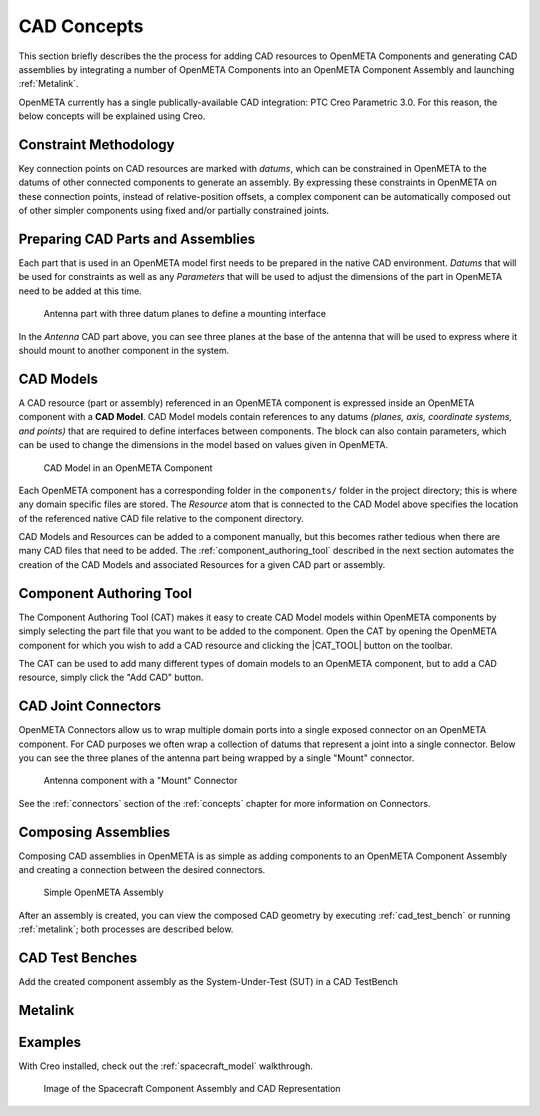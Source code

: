 .. _cad_concepts:

============
CAD Concepts
============

This section briefly describes the the process for adding CAD resources to
OpenMETA Components and generating CAD assemblies by integrating a number of
OpenMETA Components into an OpenMETA Component Assembly and launching
:ref:`Metalink`.

OpenMETA currently has a single publically-available CAD integration:
PTC Creo Parametric 3.0. For this reason, the below concepts will be
explained using Creo.

Constraint Methodology
~~~~~~~~~~~~~~~~~~~~~~

Key connection points on CAD resources are marked with *datums*,
which can be constrained in OpenMETA to the datums of other connected
components to generate an assembly. By expressing these constraints in OpenMETA
on these connection points, instead of relative-position offsets, a
complex component can be automatically composed out of 
other simpler components using fixed and/or partially constrained joints.

Preparing CAD Parts and Assemblies
~~~~~~~~~~~~~~~~~~~~~~~~~~~~~~~~~~

Each part that is used in an OpenMETA model first needs to be prepared in the
native CAD environment. *Datums* that will be used for constraints as well as
any *Parameters* that will be used to adjust the dimensions of the part in OpenMETA
need to be added at this time.

.. figure:: images/antenna_planes.png

   Antenna part with three datum planes to define a mounting interface

In the *Antenna* CAD part above, you can see three planes at the base of
the antenna that will be used to express where it should mount to another
component in the system.

CAD Models
~~~~~~~~~~

A CAD resource (part or assembly) referenced in an OpenMETA component is expressed
inside an OpenMETA component with a **CAD Model**. CAD Model models contain
references to any datums *(planes, axis, coordinate systems, and points)*
that are required to define interfaces between components. The block can also
contain parameters, which can be used to change the dimensions in the
model based on values given in OpenMETA.

.. figure:: images/cad_model_in_component.png
   :alt: CAD Model in an OpenMETA Component

   CAD Model in an OpenMETA Component

Each OpenMETA component has a corresponding folder in the ``components/`` folder in the
project directory; this is where any domain specific files are stored.
The *Resource* atom that is connected to the CAD Model above specifies the location of
the referenced native CAD file relative to the component directory.

CAD Models and Resources can be added to a component manually, but this becomes
rather tedious when there are many CAD files that need to be added.
The :ref:`component_authoring_tool` described in the next section automates the
creation of the CAD Models and associated Resources for a given CAD part or assembly.

.. _component_authoring_tool:

Component Authoring Tool
~~~~~~~~~~~~~~~~~~~~~~~~

The Component Authoring Tool (CAT) makes it easy to create CAD Model models within OpenMETA
components by simply selecting the part file that you want to be added to the component.
Open the CAT by opening the OpenMETA component for which you wish to add a CAD resource
and clicking the |CAT_TOOL| button on the toolbar.

.. |CAT_TOOL|:: images/cat_tool.png

The CAT can be used to add many different types of domain models to an OpenMETA component,
but to add a CAD resource, simply click the "Add CAD" button.

CAD Joint Connectors
~~~~~~~~~~~~~~~~~~~~

OpenMETA Connectors allow us to wrap multiple domain ports into
a single exposed connector on an OpenMETA component.
For CAD purposes we often wrap a collection of datums that represent
a joint into a single connector.
Below you can see the three planes of the antenna part being wrapped
by a single "Mount" connector.

.. figure:: images/antenna_component.png
   :alt: Antenna component with a "Mount" Connector

   Antenna component with a "Mount" Connector

See the :ref:`connectors` section of the :ref:`concepts` chapter for more information on Connectors.

Composing Assemblies
~~~~~~~~~~~~~~~~~~~~

Composing CAD assemblies in OpenMETA is as simple as adding components
to an OpenMETA Component Assembly and creating a connection between the
desired connectors.

.. figure:: images/simple_assembly.png
   :alt: Simple OpenMETA Assembly

   Simple OpenMETA Assembly

After an assembly is created, you can view the composed CAD geometry
by executing :ref:`cad_test_bench` or running :ref:`metalink`;
both processes are described below.

.. _cad_test_bench:

CAD Test Benches
~~~~~~~~~~~~~~~~

Add the created component assembly as the System-Under-Test (SUT)
in a CAD TestBench

.. _metalink:

Metalink
~~~~~~~~

Examples
~~~~~~~~

With Creo installed, check out the :ref:`spacecraft_model` walkthrough.

.. figure:: images/spacecraft.png
   :alt: Image of the Spacecraft Component Assembly and CAD Representation

   Image of the Spacecraft Component Assembly and CAD Representation

